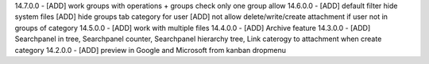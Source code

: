 14.7.0.0 - [ADD] work groups with operations + groups check only one group allow
14.6.0.0 - [ADD] default filter hide system files
[ADD] hide groups tab category for user
[ADD] not allow delete/write/create attachment if user not in groups of category
14.5.0.0 - [ADD] work with multiple files
14.4.0.0 - [ADD] Archive feature
14.3.0.0 - [ADD] Searchpanel in tree, Searchpanel counter, Searchpanel hierarchy tree,
Link caterogy to attachment when create category
14.2.0.0 - [ADD] preview in Google and Microsoft from kanban dropmenu
